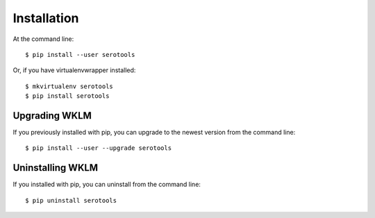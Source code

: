============
Installation
============

.. highlight:: bash

At the command line::

    $ pip install --user serotools

Or, if you have virtualenvwrapper installed::

    $ mkvirtualenv serotools
    $ pip install serotools


Upgrading WKLM
-----------------------------------------

If you previously installed with pip, you can upgrade to the newest version from the command line::

    $ pip install --user --upgrade serotools


Uninstalling WKLM
--------------------------------------------

If you installed with pip, you can uninstall from the command line::

    $ pip uninstall serotools
